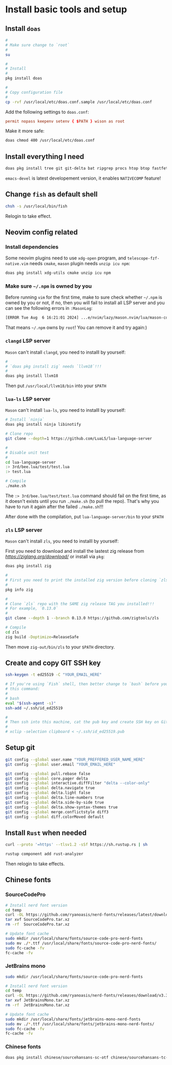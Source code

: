 * Install basic tools and setup

** Install =doas=

#+BEGIN_SRC bash
  #
  # Make sure change to `root`
  #
  su 

  #
  # Install
  #
  pkg install doas

  #
  # Copy configuration file
  #
  cp -rvf /usr/local/etc/doas.conf.sample /usr/local/etc/doas.conf
#+END_SRC

Add the following settings to =doas.conf=:

#+BEGIN_SRC conf
  permit nopass keepenv setenv { $PATH } wison as root
#+END_SRC


Make it more safe:

#+BEGIN_SRC bash
  doas chmod 400 /usr/local/etc/doas.conf
#+END_SRC


** Install everything I need

#+BEGIN_SRC bash
  doas pkg install tree git git-delta bat ripgrep procs htop btop fastfetch fzf fish neovim py311-pynvim unzip icu npm cmake tmux emacs-devel aspell aspell-ispell en-aspell lf
#+END_SRC

=emacs-devel= is latest developement version, it enables =NATIVECOMP= feature!


** Change =fish= as default shell

#+BEGIN_SRC bash
  chsh -s /usr/local/bin/fish
#+END_SRC

Relogin to take effect.


** Neovim config related

*** Install dependencies

Some neovim plugins need to use =xdg-open= program, and =telescope-fzf-native.vim= needs =cmake=, =mason= plugin needs =unzip icu npm=:

#+BEGIN_SRC bash
  doas pkg install xdg-utils cmake unzip icu npm
#+END_SRC


*** Make sure =~/.npm= is owned by you

Before running =vim= for the first time, make to sure check whether =~/.npm= is owned by you or not, if no, then you will fail to install all LSP server and you can see the following errors in =:MasonLog=:

#+BEGIN_SRC bash
  [ERROR Tue Aug  6 16:21:01 2024] ...e/nvim/lazy/mason.nvim/lua/mason-core/installer/init.lua:249: Installation failed for Package(name=typescript-language-server) error=spawn: npm failed with exit code - and signal -. npm is not executable
#+END_SRC

That means =~/.npm= owns by =root=! You can remove it and try again:)


*** =clangd= LSP server

=Mason= can't install =clangd=, you need to installl by yourself:

#+BEGIN_SRC bash
  #
  # `doas pkg install zig` needs `llvm18`!!!
  #
  doas pkg install llvm18
#+END_SRC

Then put =/usr/local/llvm18/bin= into your =$PATH=


*** =lua-ls= LSP server

=Mason= can't install =lua-ls=, you need to installl by yourself:

#+BEGIN_SRC bash
  # Install `ninja`
  doas pkg install ninja libinotify

  # Clone repo
  git clone --depth=1 https://github.com/LuaLS/lua-language-server

  #
  # Disable unit test
  #
  cd lua-language-server
  :> 3rd/bee.lua/test/test.lua
  :> test.lua

  # Compile
  ./make.sh
#+END_SRC

The ~:> 3rd/bee.lua/test/test.lua~ command should fail on the first time, as it doesn't exists until you run ~./make.sh~ (to pull the repo). That's why you have to run it again after the failed ~./make.sh~!!!

After done with the compilation, put =lua-language-server/bin= to your =$PATH=


*** =zls= LSP server

=Mason= can't install =zls=, you need to installl by yourself:

First you need to download and install the lastest zig release from [[here][https://ziglang.org/download/]] or install via =pkg=:

#+BEGIN_SRC bash
  doas pkg install zig
#+END_SRC


#+BEGIN_SRC bash
  #
  # First you need to print the installed zig version before cloning `zls`
  #
  pkg info zig

  #
  # Clone `zls` repo with the SAME zig release TAG you installed!!!
  # For example, `0.13.0`
  #
  git clone --depth 1 --branch 0.13.0 https://github.com/zigtools/zls

  # Compile
  cd zls
  zig build -Doptimize=ReleaseSafe
#+END_SRC

Then move =zig-out/bin/zls= to your =$PATH= directory.


** Create and copy GIT SSH key

#+BEGIN_SRC bash
  ssh-keygen -t ed25519 -C "YOUR_EMAIL_HERE"

  # If you're using `Fish` shell, then better change to `bash` before you run
  # this command:
  #
  # bash
  eval "$(ssh-agent -s)"
  ssh-add ~/.ssh/id_ed25519

  #
  # Then ssh into this machine, cat the pub key and create SSH key on Github settings
  #
  # xclip -selection clipboard < ~/.ssh/id_ed25519.pub
#+END_SRC


** Setup git

#+BEGIN_SRC bash
  git config --global user.name "YOUR_PREFFERED_USER_NAME_HERE"
  git config --global user.email "YOUR_EMAIL_HERE"

  git config --global pull.rebase false
  git config --global core.pager delta
  git config --global interactive.diffFilter "delta --color-only"
  git config --global delta.navigate true
  git config --global delta.light false
  git config --global delta.line-numbers true
  git config --global delta.side-by-side true
  git config --global delta.show-syntax-themes true
  git config --global merge.conflictstyle diff3
  git config --global diff.colorMoved default
#+END_SRC


** Install =Rust= when needed

#+BEGIN_SRC bash
  curl --proto '=https' --tlsv1.2 -sSf https://sh.rustup.rs | sh

  rustup component add rust-analyzer
#+END_SRC

Then relogin to take effects.



** Chinese fonts

*** SourceCodePro

#+BEGIN_SRC bash
  # Install nerd font version
  cd temp
  curl -OL https://github.com/ryanoasis/nerd-fonts/releases/latest/download/SourceCodePro.tar.xz
  tar xvf SourceCodePro.tar.xz
  rm -rf  SourceCodePro.tar.xz

  # Update font cache
  sudo mkdir /usr/local/share/fonts/source-code-pro-nerd-fonts
  sudo mv ./*.ttf /usr/local/share/fonts/source-code-pro-nerd-fonts/
  sudo fc-cache -fv
  fc-cache -fv
#+END_SRC


*** JetBrains mono

#+BEGIN_SRC bash
  sudo mkdir /usr/local/share/fonts/source-code-pro-nerd-fonts

  # Install nerd font version
  cd temp
  curl -OL https://github.com/ryanoasis/nerd-fonts/releases/download/v3.3.0/JetBrainsMono.tar.xz
  tar xvf JetBrainsMono.tar.xz
  rm -rf  JetBrainsMono.tar.xz

  # Update font cache
  sudo mkdir /usr/local/share/fonts/jetbrains-mono-nerd-fonts
  sudo mv ./*.ttf /usr/local/share/fonts/jetbrains-mono-nerd-fonts/
  sudo fc-cache -fv
  fc-cache -fv
#+END_SRC


*** Chinese fonts

#+BEGIN_SRC bash
  doas pkg install chinese/sourcehansans-sc-otf chinese/sourcehansans-tc-otf
#+END_SRC
